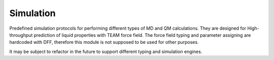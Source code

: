 
Simulation
==========

Predefined simulation protocols for performing different types of MD and QM calculations.
They are designed for High-throughput prediction of liquid properties with TEAM force field.
The force field typing and parameter assigning are hardcoded with DFF,
therefore this module is not supposed to be used for other purposes.

It may be subject to refactor in the future to support different typing and simulation engines.